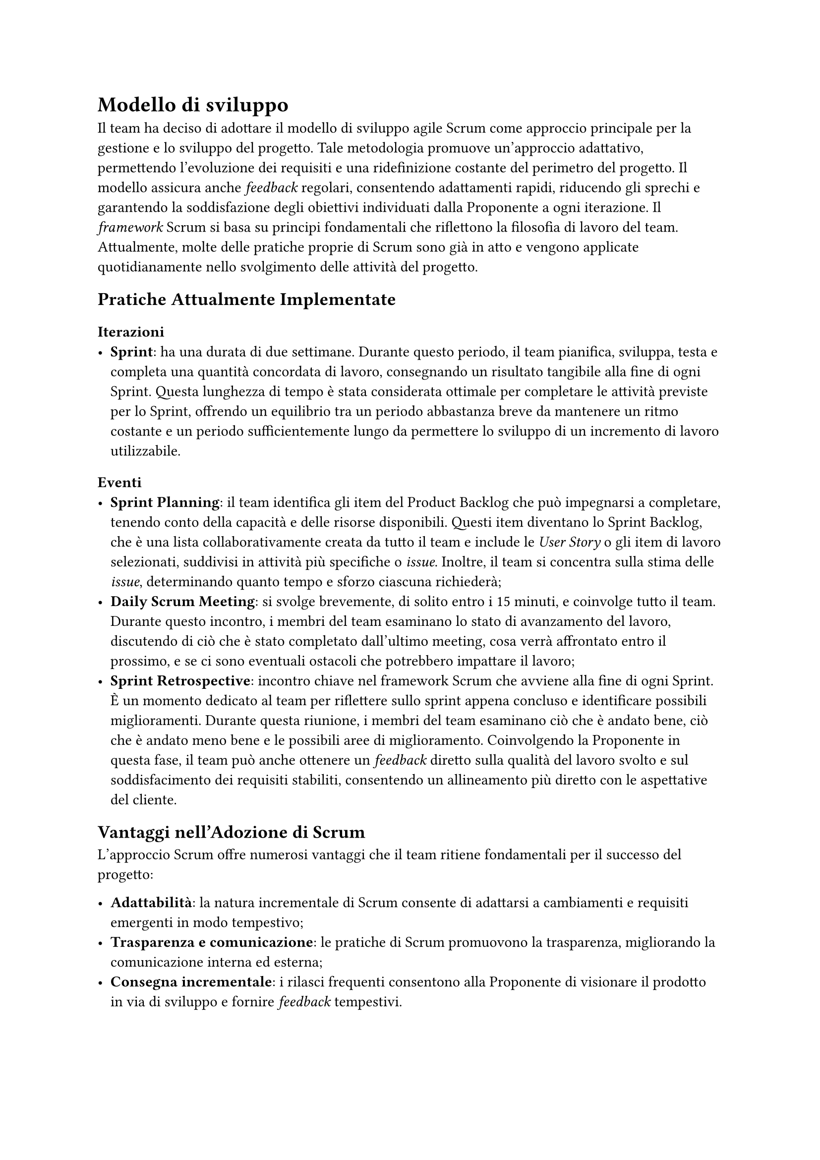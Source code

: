 = Modello di sviluppo
Il team ha deciso di adottare il modello di sviluppo agile Scrum come approccio principale per la gestione e lo sviluppo del progetto. Tale metodologia promuove un'approccio adattativo, permettendo l'evoluzione dei requisiti e una ridefinizione costante del perimetro del progetto. Il modello assicura anche _feedback_ regolari, consentendo adattamenti rapidi, riducendo gli sprechi e garantendo la soddisfazione degli obiettivi individuati dalla Proponente a ogni iterazione.
Il _framework_ Scrum si basa su principi fondamentali che riflettono la filosofia di lavoro del team. Attualmente, molte delle pratiche proprie di Scrum sono già in atto e vengono applicate quotidianamente nello svolgimento delle attività del progetto.

== Pratiche Attualmente Implementate
=== Iterazioni
- *Sprint*: ha una durata di due settimane. Durante questo periodo, il team pianifica, sviluppa, testa e completa una quantità concordata di lavoro, consegnando un risultato tangibile alla fine di ogni Sprint. Questa lunghezza di tempo è stata considerata ottimale per completare le attività previste per lo Sprint, offrendo un equilibrio tra un periodo abbastanza breve da mantenere un ritmo costante e un periodo sufficientemente lungo da permettere lo sviluppo di un incremento di lavoro utilizzabile.

=== Eventi
- *Sprint Planning*: il team identifica gli item del Product Backlog che può impegnarsi a completare, tenendo conto della capacità e delle risorse disponibili. Questi item diventano lo Sprint Backlog, che è una lista collaborativamente creata da tutto il team e include le _User Story_ o gli item di lavoro selezionati, suddivisi in attività più specifiche o _issue_. Inoltre, il team si concentra sulla stima delle _issue_, determinando quanto tempo e sforzo ciascuna richiederà;
- *Daily Scrum Meeting*: si svolge brevemente, di solito entro i 15 minuti, e coinvolge tutto il team. Durante questo incontro, i membri del team esaminano lo stato di avanzamento del lavoro, discutendo di ciò che è stato completato dall'ultimo meeting, cosa verrà affrontato entro il prossimo, e se ci sono eventuali ostacoli che potrebbero impattare il lavoro;
- *Sprint Retrospective*: incontro chiave nel framework Scrum che avviene alla fine di ogni Sprint. È un momento dedicato al team per riflettere sullo sprint appena concluso e identificare possibili miglioramenti. Durante questa riunione, i membri del team esaminano ciò che è andato bene, ciò che è andato meno bene e le possibili aree di miglioramento. Coinvolgendo la Proponente in questa fase, il team può anche ottenere un _feedback_ diretto sulla qualità del lavoro svolto e sul soddisfacimento dei requisiti stabiliti, consentendo un allineamento più diretto con le aspettative del cliente.

== Vantaggi nell'Adozione di Scrum
L'approccio Scrum offre numerosi vantaggi che il team ritiene fondamentali per il successo del progetto:

- *Adattabilità*: la natura incrementale di Scrum consente di adattarsi a cambiamenti e requisiti emergenti in modo tempestivo;
- *Trasparenza e comunicazione*: le pratiche di Scrum promuovono la trasparenza, migliorando la comunicazione interna ed esterna;
- *Consegna incrementale*: i rilasci frequenti consentono alla Proponente di visionare il prodotto in via di sviluppo e fornire _feedback_ tempestivi.

